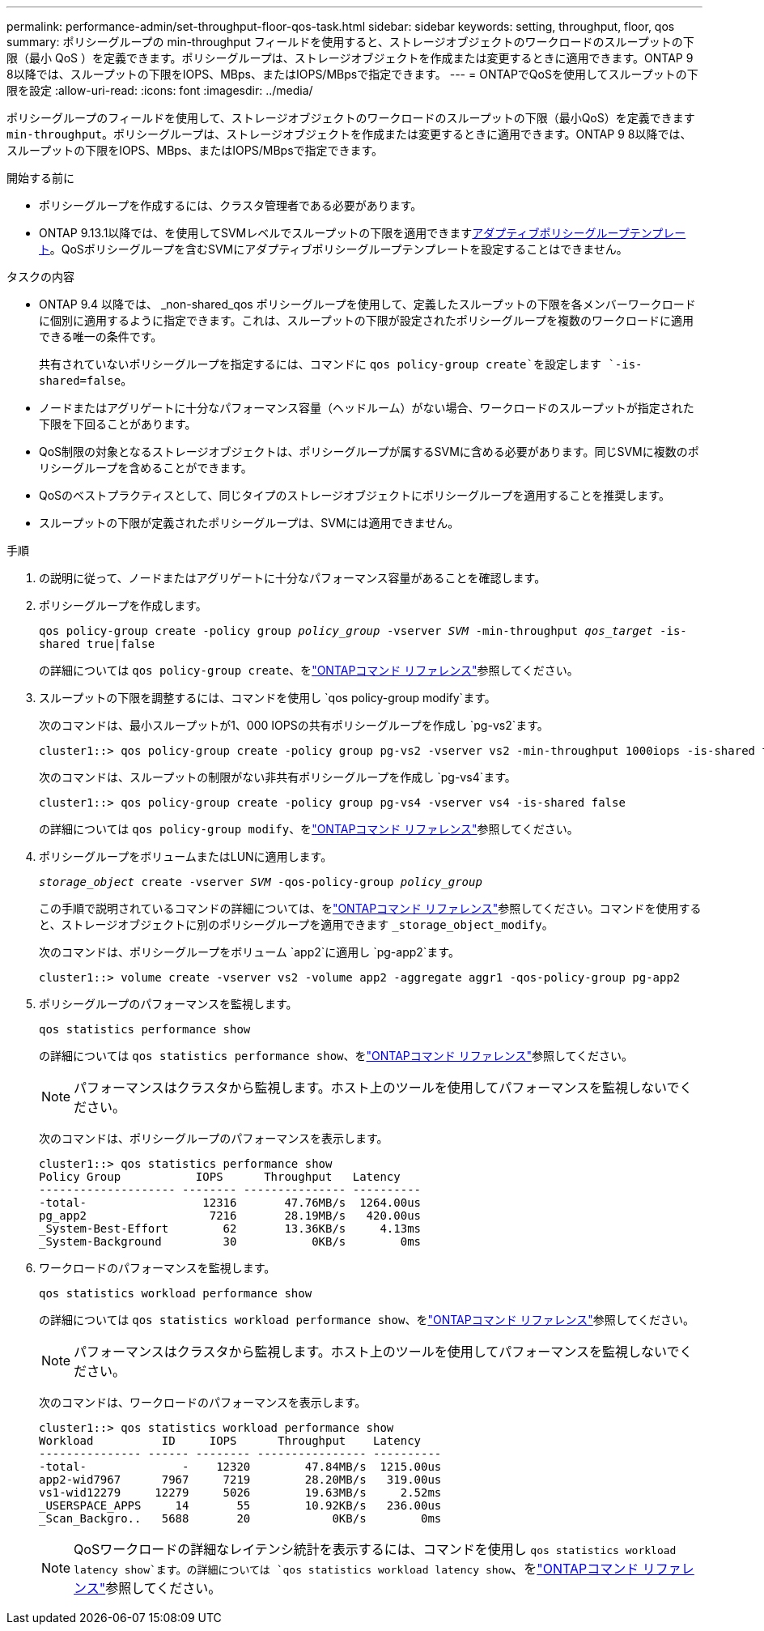 ---
permalink: performance-admin/set-throughput-floor-qos-task.html 
sidebar: sidebar 
keywords: setting, throughput, floor, qos 
summary: ポリシーグループの min-throughput フィールドを使用すると、ストレージオブジェクトのワークロードのスループットの下限（最小 QoS ）を定義できます。ポリシーグループは、ストレージオブジェクトを作成または変更するときに適用できます。ONTAP 9 8以降では、スループットの下限をIOPS、MBps、またはIOPS/MBpsで指定できます。 
---
= ONTAPでQoSを使用してスループットの下限を設定
:allow-uri-read: 
:icons: font
:imagesdir: ../media/


[role="lead"]
ポリシーグループのフィールドを使用して、ストレージオブジェクトのワークロードのスループットの下限（最小QoS）を定義できます `min-throughput`。ポリシーグループは、ストレージオブジェクトを作成または変更するときに適用できます。ONTAP 9 8以降では、スループットの下限をIOPS、MBps、またはIOPS/MBpsで指定できます。

.開始する前に
* ポリシーグループを作成するには、クラスタ管理者である必要があります。
* ONTAP 9.13.1以降では、を使用してSVMレベルでスループットの下限を適用できますxref:adaptive-policy-template-task.html[アダプティブポリシーグループテンプレート]。QoSポリシーグループを含むSVMにアダプティブポリシーグループテンプレートを設定することはできません。


.タスクの内容
* ONTAP 9.4 以降では、 _non-shared_qos ポリシーグループを使用して、定義したスループットの下限を各メンバーワークロードに個別に適用するように指定できます。これは、スループットの下限が設定されたポリシーグループを複数のワークロードに適用できる唯一の条件です。
+
共有されていないポリシーグループを指定するには、コマンドに `qos policy-group create`を設定します `-is-shared=false`。

* ノードまたはアグリゲートに十分なパフォーマンス容量（ヘッドルーム）がない場合、ワークロードのスループットが指定された下限を下回ることがあります。
* QoS制限の対象となるストレージオブジェクトは、ポリシーグループが属するSVMに含める必要があります。同じSVMに複数のポリシーグループを含めることができます。
* QoSのベストプラクティスとして、同じタイプのストレージオブジェクトにポリシーグループを適用することを推奨します。
* スループットの下限が定義されたポリシーグループは、SVMには適用できません。


.手順
. の説明に従って、ノードまたはアグリゲートに十分なパフォーマンス容量があることを確認します。
. ポリシーグループを作成します。
+
`qos policy-group create -policy group _policy_group_ -vserver _SVM_ -min-throughput _qos_target_ -is-shared true|false`

+
の詳細については `qos policy-group create`、をlink:https://docs.netapp.com/us-en/ontap-cli/qos-policy-group-create.html["ONTAPコマンド リファレンス"^]参照してください。

. スループットの下限を調整するには、コマンドを使用し `qos policy-group modify`ます。
+
次のコマンドは、最小スループットが1、000 IOPSの共有ポリシーグループを作成し `pg-vs2`ます。

+
[listing]
----
cluster1::> qos policy-group create -policy group pg-vs2 -vserver vs2 -min-throughput 1000iops -is-shared true
----
+
次のコマンドは、スループットの制限がない非共有ポリシーグループを作成し `pg-vs4`ます。

+
[listing]
----
cluster1::> qos policy-group create -policy group pg-vs4 -vserver vs4 -is-shared false
----
+
の詳細については `qos policy-group modify`、をlink:https://docs.netapp.com/us-en/ontap-cli/qos-policy-group-modify.html["ONTAPコマンド リファレンス"^]参照してください。

. ポリシーグループをボリュームまたはLUNに適用します。
+
`_storage_object_ create -vserver _SVM_ -qos-policy-group _policy_group_`

+
この手順で説明されているコマンドの詳細については、をlink:https://docs.netapp.com/us-en/ontap-cli/["ONTAPコマンド リファレンス"^]参照してください。コマンドを使用すると、ストレージオブジェクトに別のポリシーグループを適用できます `_storage_object_modify`。

+
次のコマンドは、ポリシーグループをボリューム `app2`に適用し `pg-app2`ます。

+
[listing]
----
cluster1::> volume create -vserver vs2 -volume app2 -aggregate aggr1 -qos-policy-group pg-app2
----
. ポリシーグループのパフォーマンスを監視します。
+
`qos statistics performance show`

+
の詳細については `qos statistics performance show`、をlink:https://docs.netapp.com/us-en/ontap-cli/qos-statistics-performance-show.html["ONTAPコマンド リファレンス"^]参照してください。

+
[NOTE]
====
パフォーマンスはクラスタから監視します。ホスト上のツールを使用してパフォーマンスを監視しないでください。

====
+
次のコマンドは、ポリシーグループのパフォーマンスを表示します。

+
[listing]
----
cluster1::> qos statistics performance show
Policy Group           IOPS      Throughput   Latency
-------------------- -------- --------------- ----------
-total-                 12316       47.76MB/s  1264.00us
pg_app2                  7216       28.19MB/s   420.00us
_System-Best-Effort        62       13.36KB/s     4.13ms
_System-Background         30           0KB/s        0ms
----
. ワークロードのパフォーマンスを監視します。
+
`qos statistics workload performance show`

+
の詳細については `qos statistics workload performance show`、をlink:https://docs.netapp.com/us-en/ontap-cli/qos-statistics-workload-performance-show.html["ONTAPコマンド リファレンス"^]参照してください。

+
[NOTE]
====
パフォーマンスはクラスタから監視します。ホスト上のツールを使用してパフォーマンスを監視しないでください。

====
+
次のコマンドは、ワークロードのパフォーマンスを表示します。

+
[listing]
----
cluster1::> qos statistics workload performance show
Workload          ID     IOPS      Throughput    Latency
--------------- ------ -------- ---------------- ----------
-total-              -    12320        47.84MB/s  1215.00us
app2-wid7967      7967     7219        28.20MB/s   319.00us
vs1-wid12279     12279     5026        19.63MB/s     2.52ms
_USERSPACE_APPS     14       55        10.92KB/s   236.00us
_Scan_Backgro..   5688       20            0KB/s        0ms
----
+
[NOTE]
====
QoSワークロードの詳細なレイテンシ統計を表示するには、コマンドを使用し `qos statistics workload latency show`ます。の詳細については `qos statistics workload latency show`、をlink:https://docs.netapp.com/us-en/ontap-cli/qos-statistics-workload-latency-show.html["ONTAPコマンド リファレンス"^]参照してください。

====

